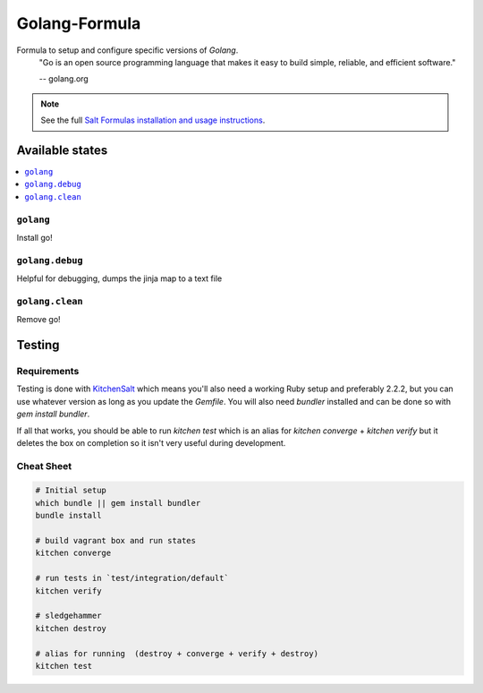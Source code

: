 ==============
Golang-Formula
==============

Formula to setup and configure specific versions of `Golang`.
  "Go is an open source programming language that makes it easy to build simple, reliable, and efficient software."

  -- golang.org

.. note::

    See the full `Salt Formulas installation and usage instructions
    <http://docs.saltstack.com/en/latest/topics/development/conventions/formulas.html>`_.


Available states
==================

.. contents::
   :local:

``golang``
------------
Install go!

``golang.debug``
-----------------
Helpful for debugging, dumps the jinja map to a text file

``golang.clean``
------------
Remove go!




Testing
=========

Requirements
------------

Testing is done with KitchenSalt_ which means you'll also need a working Ruby setup and preferably 2.2.2, but you can use whatever version as long as you update the `Gemfile`.  You will also need `bundler` installed and can be done so with `gem install bundler`.

If all that works, you should be able to run `kitchen test` which is an alias for `kitchen converge` + `kitchen verify` but it deletes the box on completion so it isn't very useful during development.  

.. _KitchenSalt: https://github.com/simonmcc/kitchen-salt

Cheat Sheet
------------

.. code-block::

   # Initial setup
   which bundle || gem install bundler
   bundle install
   
   # build vagrant box and run states
   kitchen converge
   
   # run tests in `test/integration/default`
   kitchen verify

   # sledgehammer
   kitchen destroy

   # alias for running  (destroy + converge + verify + destroy)
   kitchen test

  
